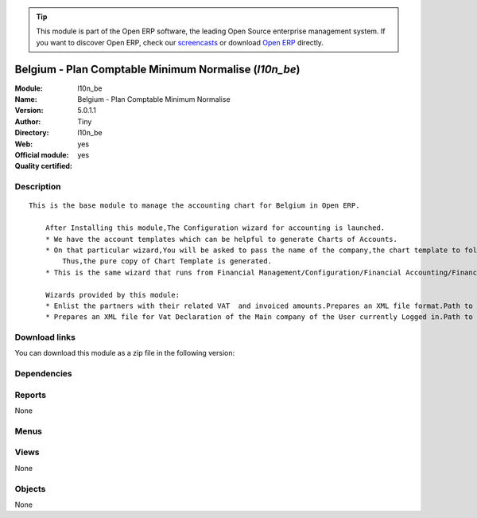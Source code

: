 
.. i18n: .. module:: l10n_be
.. i18n:     :synopsis: Belgium - Plan Comptable Minimum Normalise (Official, Quality Certified)
.. i18n:     :noindex:
.. i18n: .. 

.. module:: l10n_be
    :synopsis: Belgium - Plan Comptable Minimum Normalise (Official, Quality Certified)
    :noindex:
.. 

.. i18n: .. raw:: html
.. i18n: 
.. i18n:       <br />
.. i18n:     <link rel="stylesheet" href="../_static/hide_objects_in_sidebar.css" type="text/css" />

.. raw:: html

      <br />
    <link rel="stylesheet" href="../_static/hide_objects_in_sidebar.css" type="text/css" />

.. i18n: .. tip:: This module is part of the Open ERP software, the leading Open Source 
.. i18n:   enterprise management system. If you want to discover Open ERP, check our 
.. i18n:   `screencasts <http://openerp.tv>`_ or download 
.. i18n:   `Open ERP <http://openerp.com>`_ directly.

.. tip:: This module is part of the Open ERP software, the leading Open Source 
  enterprise management system. If you want to discover Open ERP, check our 
  `screencasts <http://openerp.tv>`_ or download 
  `Open ERP <http://openerp.com>`_ directly.

.. i18n: .. raw:: html
.. i18n: 
.. i18n:     <div class="js-kit-rating" title="" permalink="" standalone="yes" path="/l10n_be"></div>
.. i18n:     <script src="http://js-kit.com/ratings.js"></script>

.. raw:: html

    <div class="js-kit-rating" title="" permalink="" standalone="yes" path="/l10n_be"></div>
    <script src="http://js-kit.com/ratings.js"></script>

.. i18n: Belgium - Plan Comptable Minimum Normalise (*l10n_be*)
.. i18n: ======================================================
.. i18n: :Module: l10n_be
.. i18n: :Name: Belgium - Plan Comptable Minimum Normalise
.. i18n: :Version: 5.0.1.1
.. i18n: :Author: Tiny
.. i18n: :Directory: l10n_be
.. i18n: :Web: 
.. i18n: :Official module: yes
.. i18n: :Quality certified: yes

Belgium - Plan Comptable Minimum Normalise (*l10n_be*)
======================================================
:Module: l10n_be
:Name: Belgium - Plan Comptable Minimum Normalise
:Version: 5.0.1.1
:Author: Tiny
:Directory: l10n_be
:Web: 
:Official module: yes
:Quality certified: yes

.. i18n: Description
.. i18n: -----------

Description
-----------

.. i18n: ::
.. i18n: 
.. i18n:   This is the base module to manage the accounting chart for Belgium in Open ERP.
.. i18n:   
.. i18n:       After Installing this module,The Configuration wizard for accounting is launched.
.. i18n:       * We have the account templates which can be helpful to generate Charts of Accounts.
.. i18n:       * On that particular wizard,You will be asked to pass the name of the company,the chart template to follow,the no. of digits to generate the code for your account and Bank account,currency  to create Journals.
.. i18n:           Thus,the pure copy of Chart Template is generated.
.. i18n:       * This is the same wizard that runs from Financial Management/Configuration/Financial Accounting/Financial Accounts/Generate Chart of Accounts from a Chart Template.
.. i18n:   
.. i18n:       Wizards provided by this module:
.. i18n:       * Enlist the partners with their related VAT  and invoiced amounts.Prepares an XML file format.Path to access : Financial Management/Reporting/Listing of VAT Customers.
.. i18n:       * Prepares an XML file for Vat Declaration of the Main company of the User currently Logged in.Path to access : Financial Management/Reporting/Listing of VAT Customers.

::

  This is the base module to manage the accounting chart for Belgium in Open ERP.
  
      After Installing this module,The Configuration wizard for accounting is launched.
      * We have the account templates which can be helpful to generate Charts of Accounts.
      * On that particular wizard,You will be asked to pass the name of the company,the chart template to follow,the no. of digits to generate the code for your account and Bank account,currency  to create Journals.
          Thus,the pure copy of Chart Template is generated.
      * This is the same wizard that runs from Financial Management/Configuration/Financial Accounting/Financial Accounts/Generate Chart of Accounts from a Chart Template.
  
      Wizards provided by this module:
      * Enlist the partners with their related VAT  and invoiced amounts.Prepares an XML file format.Path to access : Financial Management/Reporting/Listing of VAT Customers.
      * Prepares an XML file for Vat Declaration of the Main company of the User currently Logged in.Path to access : Financial Management/Reporting/Listing of VAT Customers.

.. i18n: Download links
.. i18n: --------------

Download links
--------------

.. i18n: You can download this module as a zip file in the following version:

You can download this module as a zip file in the following version:

.. i18n:   * `4.2 <http://www.openerp.com/download/modules/4.2/l10n_be.zip>`_
.. i18n:   * `5.0 <http://www.openerp.com/download/modules/5.0/l10n_be.zip>`_
.. i18n:   * `trunk <http://www.openerp.com/download/modules/trunk/l10n_be.zip>`_

  * `4.2 <http://www.openerp.com/download/modules/4.2/l10n_be.zip>`_
  * `5.0 <http://www.openerp.com/download/modules/5.0/l10n_be.zip>`_
  * `trunk <http://www.openerp.com/download/modules/trunk/l10n_be.zip>`_

.. i18n: Dependencies
.. i18n: ------------

Dependencies
------------

.. i18n:  * :mod:`account`
.. i18n:  * :mod:`account_report`
.. i18n:  * :mod:`base_vat`
.. i18n:  * :mod:`base_iban`
.. i18n:  * :mod:`account_chart`

 * :mod:`account`
 * :mod:`account_report`
 * :mod:`base_vat`
 * :mod:`base_iban`
 * :mod:`account_chart`

.. i18n: Reports
.. i18n: -------

Reports
-------

.. i18n: None

None

.. i18n: Menus
.. i18n: -------

Menus
-------

.. i18n:  * Financial Management/Legal Statements/Belgium Statements
.. i18n:  * Financial Management/Legal Statements/Belgium Statements/Annual Listing of VAT-Subjected Customers
.. i18n:  * Financial Management/Legal Statements/Belgium Statements/Periodical VAT Declaration
.. i18n:  * Financial Management/Legal Statements/Belgium Statements/Partner VAT intra

 * Financial Management/Legal Statements/Belgium Statements
 * Financial Management/Legal Statements/Belgium Statements/Annual Listing of VAT-Subjected Customers
 * Financial Management/Legal Statements/Belgium Statements/Periodical VAT Declaration
 * Financial Management/Legal Statements/Belgium Statements/Partner VAT intra

.. i18n: Views
.. i18n: -----

Views
-----

.. i18n: None

None

.. i18n: Objects
.. i18n: -------

Objects
-------

.. i18n: None

None
